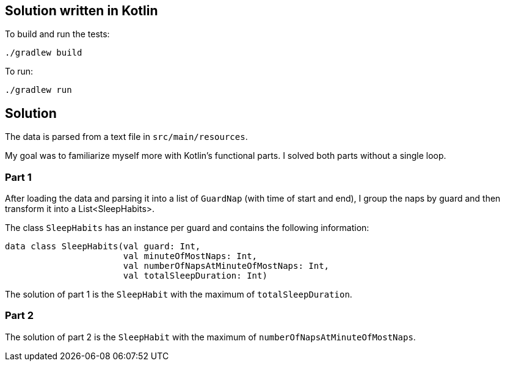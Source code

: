== Solution written in Kotlin

To build and run the tests:

    ./gradlew build

To run:

   ./gradlew run

== Solution

The data is parsed from a text file in `src/main/resources`.

My goal was to familiarize myself more with Kotlin's functional parts. I solved both
parts without a single loop.

=== Part 1

After loading the data and parsing it into a list of `GuardNap` (with time of start and end),
I group the naps by guard and then transform it into a List<SleepHabits>.

The class `SleepHabits` has an instance per guard and contains the following information:

[source,kotlin]
----
data class SleepHabits(val guard: Int,
                       val minuteOfMostNaps: Int,
                       val numberOfNapsAtMinuteOfMostNaps: Int,
                       val totalSleepDuration: Int)
----

The solution of part 1 is the `SleepHabit` with the maximum of `totalSleepDuration`.

=== Part 2

The solution of part 2 is the `SleepHabit` with the maximum of `numberOfNapsAtMinuteOfMostNaps`.